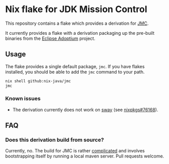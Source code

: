 * Nix flake for JDK Mission Control

This repository contains a flake which provides a derivation for [[https://github.com/openjdk/jmc][JMC]].

It currently provides a flake with a derivation packaging up the pre-built binaries from the [[https://adoptium.net][Eclipse Adoptium]] project.

** Usage

The flake provides a single default package, ~jmc~. If you have flakes installed, you should be able to add the ~jmc~ command to your path.

#+begin_src sh
  nix shell github:nix-java/jmc
  jmc
#+end_src

*** Known issues

 - The derivation currently does not work on [[https://swaywm.org/][sway]] (see [[https://github.com/NixOS/nixpkgs/issues/76168][nixpkgs#76168]]).

** FAQ

*** Does this derivation build from source?

Currently, no. The build for JMC is rather [[https://github.com/openjdk/jmc#building-mission-control-from-source][complicated]] and involves bootstrapping itself by running a local maven server. Pull requests welcome.


